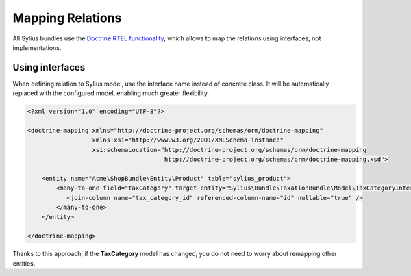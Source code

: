 Mapping Relations
=================

All Sylius bundles use the `Doctrine RTEL functionality <http://symfony.com/doc/current/cookbook/doctrine/resolve_target_entity.html>`_, which allows to map the relations using interfaces, not implementations.

Using interfaces
----------------

When defining relation to Sylius model, use the interface name instead of concrete class.
It will be automatically replaced with the configured model, enabling much greater flexibility.

.. code-block:: xml

    <?xml version="1.0" encoding="UTF-8"?>

    <doctrine-mapping xmlns="http://doctrine-project.org/schemas/orm/doctrine-mapping"
                      xmlns:xsi="http://www.w3.org/2001/XMLSchema-instance"
                      xsi:schemaLocation="http://doctrine-project.org/schemas/orm/doctrine-mapping
                                          http://doctrine-project.org/schemas/orm/doctrine-mapping.xsd">

        <entity name="Acme\ShopBundle\Entity\Product" table="sylius_product">
            <many-to-one field="taxCategory" target-entity="Sylius\Bundle\TaxationBundle\Model\TaxCategoryInterface">
               <join-column name="tax_category_id" referenced-column-name="id" nullable="true" />
            </many-to-one>
        </entity>

    </doctrine-mapping>

Thanks to this approach, if the **TaxCategory** model has changed, you do not need to worry about remapping other entities.
